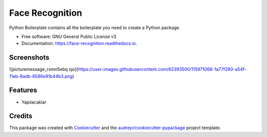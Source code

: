 ================
Face Recognition
================


.. image:: https://img.shields.io/pypi/v/face_recognition.svg
        :target: https://pypi.python.org/pypi/face_recognition

.. image:: https://img.shields.io/travis/yasin-enes/face_recognition.svg
        :target: https://travis-ci.com/yasin-enes/face_recognition

.. image:: https://readthedocs.org/projects/face-recognition/badge/?version=latest
        :target: https://face-recognition.readthedocs.io/en/latest/?version=latest
        :alt: Documentation Status




Python Boilerplate contains all the boilerplate you need to create a Python package.


* Free software: GNU General Public License v3
* Documentation: https://face-recognition.readthedocs.io.

Screenshots
--------

![picturemessage_rxmn5ebq sjo](https://user-images.githubusercontent.com/62393500/115971068-1a77f280-a54f-11eb-8adb-6586e91b44b3.png)


Features
--------

* Yapılacaklar

Credits
-------

This package was created with Cookiecutter_ and the `audreyr/cookiecutter-pypackage`_ project template.

.. _Cookiecutter: https://github.com/audreyr/cookiecutter
.. _`audreyr/cookiecutter-pypackage`: https://github.com/audreyr/cookiecutter-pypackage
